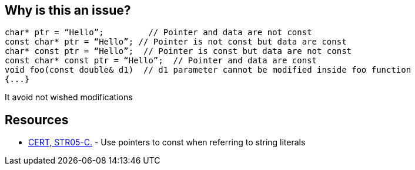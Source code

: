 == Why is this an issue?

----
char* ptr = “Hello”;         // Pointer and data are not const
const char* ptr = “Hello”; // Pointer is not const but data are const
char* const ptr = “Hello”;  // Pointer is const but data are not const
const char* const ptr = “Hello”;  // Pointer and data are const
void foo(const double& d1)  // d1 parameter cannot be modified inside foo function
{...}
----

It avoid not wished modifications


== Resources

* https://www.securecoding.cert.org/confluence/x/mwAV[CERT, STR05-C.] - Use pointers to const when referring to string literals


ifdef::env-github,rspecator-view[]
'''
== Comments And Links
(visible only on this page)

=== duplicates: S934

=== duplicates: S994

=== duplicates: S995

=== duplicates: S1900

=== duplicates: S3504

=== on 9 Sep 2013, 13:27:51 Freddy Mallet wrote:
Don't even know if this rule can be automated.

endif::env-github,rspecator-view[]
